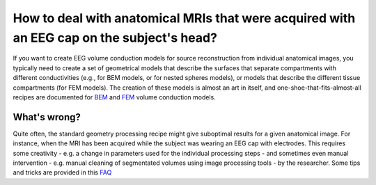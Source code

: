 ******************************************************************************************
How to deal with anatomical MRIs that were acquired with an EEG cap on the subject's head?
******************************************************************************************

If you want to create EEG volume conduction models for source reconstruction from individual anatomical images, you typically need to create a set of geometrical models that describe the surfaces that separate compartments with different conductivities (e.g., for BEM models, or for nested spheres models), or models that describe the different tissue compartments (for FEM models). The creation of these models is almost an art in itself, and one-shoe-that-fits-almost-all recipes are documented for `BEM <https://www.fieldtriptoolbox.org/tutorial/headmodel_eeg_bem/>`__ and `FEM <https://www.fieldtriptoolbox.org/tutorial/headmodel_eeg_fem/>`__ volume conduction models. 

What's wrong?
=============

Quite often, the standard geometry processing recipe might give suboptimal results for a given anatomical image. For instance, when the MRI has been acquired while the subject was wearing an EEG cap with electrodes. This requires some creativity - e.g. a change in parameters used for the individual processing steps - and sometimes even manual intervention - e.g. manual cleaning of segmentated volumes using image processing tools - by the researcher. Some tips and tricks are provided in this `FAQ <https://www.fieldtriptoolbox.org/faq/why_does_my_eegheadmodel_look_funny/>`__
